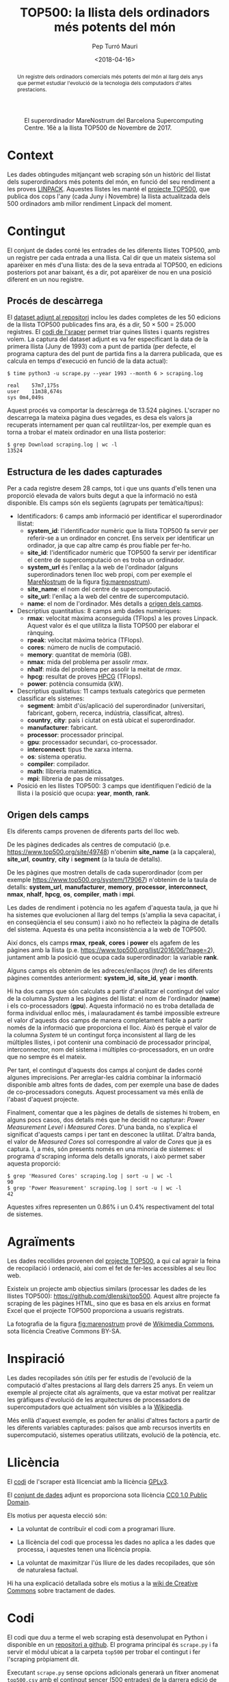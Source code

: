 #+TITLE: TOP500: la llista dels ordinadors més potents del món
#+DATE: <2018-04-16>
#+AUTHOR: Pep Turró Mauri
#+DESCRIPTION: Tipologia i cicle de vida de les dades, pràctica 1
#+KEYWORDS: UOC, web scraping, tipologia de dades
#+LANGUAGE: ca
#+SELECT_TAGS: export
#+EXCLUDE_TAGS: noexport
#+CREATOR: Emacs 25.3.1 (Org mode 9.1.6)
#+OPTIONS: ^:nil toc:nil

# http://www.tex.ac.uk/FAQ-fixnam.html
#+LaTeX_HEADER: \renewcommand{\contentsname}{Índex}
#+LaTeX_HEADER: \renewcommand{\figurename}{Figura}
#+LaTeX_HEADER: \renewcommand{\tablename}{Taula}
#+LaTeX_HEADER: \renewcommand{\abstractname}{Descripció}

# http://orgmode.org/worg/org-contrib/babel/examples/article-class.html#latex-classfile
#+LATEX_HEADER: \usepackage[hyperref,x11names]{xcolor}
#+LATEX_HEADER: \usepackage{placeins}
#+LaTeX_CLASS_OPTIONS: [a4paper,colorlinks,urlcolor=SteelBlue4,linkcolor=Firebrick4,pdfusetitle]

#+BEGIN_abstract
Un registre dels ordinadors comercials més potents del món al llarg dels anys
que permet estudiar l'evolució de la tecnologia dels computadors d'altes
prestacions.
#+END_abstract

#+NAME: fig:marenostrum
#+CAPTION: El superordinador MareNostrum del Barcelona Supercomputing Centre. 16è a la llista TOP500 de Novembre de 2017.
[[file:img/512px-BSC-MareNostrum-E.JPG]]

* Context
# Quina és la matèria del conjunt de dades?

Les dades obtingudes mitjançant web scraping són un històric del llistat dels
superordinadors més potents del món, en funció del seu rendiment a les proves
[[https://ca.wikipedia.org/wiki/LINPACK][LINPACK]]. Aquestes llistes les manté el [[https://www.top500.org/project/][projecte TOP500]], que publica dos cops
l'any (cada Juny i Novembre) la llista actualitzada dels 500 ordinadors amb
millor rendiment Linpack del moment.

* Contingut
# Quins camps inclou? Quin és el període de temps de les dades i com s'ha recollit?

El conjunt de dades conté les entrades de les diferents llistes TOP500, amb un
registre per cada entrada a una llista. Cal dir que un mateix sistema sol
aparèixer en més d'una llista: des de la seva entrada al TOP500, en edicions
posteriors pot anar baixant, és a dir, pot aparèixer de nou en una posició
diferent en un nou registre.

** Procés de descàrrega

El [[#dataset][dataset adjunt al repositori]] inclou les dades completes de les 50 edicions de
la llista TOP500 publicades fins ara, és a dir, 50 × 500 = 25.000 registres. El
[[#code][codi de l'sraper]] permet triar quines llistes i quants registres volem. La
captura del dataset adjunt es va fer especificant la data de la primera llista
(Juny de 1993) com a punt de partida (per defecte, el programa captura des del
punt de partida fins a la darrera publicada, que es calcula en temps d'execució
en funció de la data actual):

#+BEGIN_EXAMPLE
$ time python3 -u scrape.py --year 1993 --month 6 > scraping.log

real	57m7,175s
user	11m38,674s
sys	0m4,049s
#+END_EXAMPLE

Aquest procés va comportar la descàrrega de 13.524 pàgines. L'scraper no
descarrega la mateixa pàgina dues vegades, es desa els valors ja recuperats
internament per quan cal reutilitzar-los, per exemple quan es torna a trobar el
mateix ordinador en una llista posterior:

#+BEGIN_EXAMPLE
$ grep Download scraping.log | wc -l
13524
#+END_EXAMPLE

** Estructura de les dades capturades
   :PROPERTIES:
   :CUSTOM_ID: estructura
   :END:

Per a cada registre desem 28 camps, tot i que uns quants d'ells tenen una
proporció elevada de valors buits degut a que la informació no està
disponible. Els camps són els següents (agrupats per temàtica/tipus):

  - Identificadors: 6 camps amb informació per identificar el superordinador
    llistat:
    - *system_id*: l'identificador numèric que la llista TOP500 fa servir per
      referir-se a un ordinador en concret. Ens serveix per identificar un
      ordinador, ja que cap altre camp és prou fiable per fer-ho.
    - *site_id*: l'identificador numèric que TOP500 fa servir per identificar
      el centre de supercomputació on es troba un ordinador.
    - *system_url* és l'enllaç a la web de l'ordinador (alguns superordinadors
      tenen lloc web propi, com per exemple el [[https://www.bsc.es/discover-bsc/the-centre/marenostrum][MareNostrum]] de la figura
      [[fig:marenostrum]]).
    - *site_name*: el nom del centre de supercomputació.
    - *site_url*: l'enllaç a la web del centre de supercomputació.
    - *name*: el nom de l'ordinador. Més detalls a [[#origen][origen dels camps]].

  - Descriptius quantitatius: 8 camps amb dades numèriques:
    - *rmax*: velocitat màxima aconseguida (TFlops) a les proves Linpack. Aquest
      valor és el que utilitza la llista TOP500 per elaborar el rànquing.
    - *rpeak*: velocitat màxima teòrica (TFlops).
    - *cores*: número de nuclis de computació.
    - *memory*: quantitat de memòria (GB).
    - *nmax*: mida del problema per assolir /rmax/.
    - *nhalf*: mida del problema per assolir la meitat de /rmax/.
    - *hpcg*: resultat de proves [[http://www.hpcg-benchmark.org/][HPCG]] (TFlops).
    - *power*: potència consumida (kW).

  - Descriptius qualitatius: 11 camps textuals categòrics que permeten
    classificar els sistemes:
    - *segment*: àmbit d'ús/aplicació del superordinador (universitari,
      fabricant, gobern, recerca, indústria, classificat, altres).
    - *country*, *city*: país i ciutat on està ubicat el superordinador.
    - *manufacturer*: fabricant.
    - *processor*: processador principal.
    - *gpu*: processador secundari, co-processador.
    - *interconnect*: tipus the xarxa interna.
    - *os*: sistema operatiu.
    - *compiler*: compilador.
    - *math*: llibreria matemàtica.
    - *mpi*: llibreria de pas de missatges.

  - Posició en les llistes TOP500: 3 camps que identifiquen l'edició de la
    llista i la posició que ocupa: *year*, *month*, *rank*.

** Origen dels camps
   :PROPERTIES:
   :CUSTOM_ID: origen
   :END:

Els diferents camps provenen de diferents parts del lloc web.

De les pàgines dedicades als centres de computació (p.e.
https://www.top500.org/site/49748) n'obenim *site_name* (a la capçalera),
*site_url*, *country*, *city* i *segment* (a la taula de detalls).

De les pàgines que mostren detalls de cada superordinador (com per exemple
https://www.top500.org/system/179067) n'obtenim de la taula de detalls:
*system_url*, *manufacturer*, *memory*, *processor*, *interconnect*, *nmax*,
*nhalf*, *hpcg*, *os*, *compiler*, *math* i *mpi*.

Les dades de rendiment i potència no les agafem d'aquesta taula, ja que hi
ha sistemes que evolucionen al llarg del temps (s'amplia la seva capacitat,
i en conseqüència el seu consum) i això no ho reflecteix la pàgina de detalls
del sistema. Aquesta és una petita inconsistència a la web de TOP500.

Així doncs, els camps *rmax*, *rpeak*, *cores* i *power* els agafem de les
pàgines amb la llista (p.e. https://www.top500.org/list/2016/06/?page=2),
juntament amb la posició que ocupa cada superordinador: la variable *rank*.

Alguns camps els obtenim de les adreces/enllaços (/href/) de les diferents
pàgines comentdes anteriorment: *system_id*, *site_id*, *year* i *month*.

Hi ha dos camps que són calculats a partir d'analitzar el contingut del valor de
la columna /System/ a les pàgines del llistat: el nom de l'ordinador (*name*) i
els co-processadors (*gpu*). Aquesta informació no es troba detallada de forma
individual enlloc més, i malauradament és també impossible extreure el valor
d'aquests dos camps de manera completament fiable a partir només de la
informació que proporciona el lloc. Això és perquè el valor de la columna
/System/ té un contingut força inconsistent al llarg de les múltiples llistes, i
pot contenir una combinació de processador principal, interconnector, nom del
sistema i múltiples co-processadors, en un ordre que no sempre és el mateix.

Per tant, el contingut d'aquests dos camps al conjunt de dades conté algunes
imprecisions. Per arreglar-les caldria combinar la informació disponible amb
altres fonts de dades, com per exemple una base de dades de co-processadors
coneguts. Aquest processament va més enllà de l'abast d'aquest projecte.

Finalment, comentar que a les pàgines de detalls de sistemes hi trobem, en
alguns pocs casos, dos detalls més que he decidit no capturar: /Power
Measurement Level/ i /Measured Cores/. D'una banda, no s'explica el significat
d'aquests camps i per tant en desconec la utilitat. D'altra banda, el valor de
/Measured Cores/ sol correspondre al valor de /Cores/ que ja es captura. I, a
més, són presents només en una minoria de sistemes: el programa d'scraping
informa dels detalls ignorats, i això permet saber aquesta proporció:

#+BEGIN_EXAMPLE
$ grep 'Measured Cores' scraping.log | sort -u | wc -l
90
$ grep 'Power Measurement' scraping.log | sort -u | wc -l
42
#+END_EXAMPLE

Aquestes xifres representen un 0.86% i un 0.4% respectivament del total de
sistemes.

* Agraïments
# Qui és propietari del conjunt de dades? Inclou cites de recerca o anàlisi anteriors.

Les dades recollides provenen del [[https://www.top500.org/][projecte TOP500]], a qui cal agrair la feina de
recopilació i ordenació, així com el fet de fer-les accessibles al seu lloc web.

Existeix un projecte amb objectius similars (processar les dades de les llistes
TOP500): https://github.com/dlenski/top500. Aquest altre projecte fa scraping de
les pàgines HTML, sino que es basa en els arxius en format Excel que el projecte
TOP500 proporciona a usuaris registrats.

La fotografia de la figura [[fig:marenostrum]] prové de [[https://commons.wikimedia.org/wiki/File:BSC-MareNostrum-E.JPG][Wikimedia Commons]], sota
llicència Creative Commons BY-SA.

* Inspiració
# Per què és interessant aquest conjunt de dades? Quines preguntes li agradaria respondre la comunitat?

Les dades recopilades són útils per fer estudis de l'evolució de la computació
d'altes prestacions al llarg dels darrers 25 anys. En veiem un exemple al
projecte citat als agraïments, que va estar motivat per realitzar les gràfiques
d'evolució de les arquitectures de processadors de supercomputadors que
actualment són visibles a la [[https://en.wikipedia.org/wiki/TOP500#Architecture_and_operating_systems][Wikipedia]].

Més enllà d'aquest exemple, es poden fer anàlisi d'altres factors a partir de
les diferents variables capturades: països que amb recursos invertits en
supercomputació, sistemes operatius utilitzats, evolució de la potència, etc.

* Llicència
#+BEGIN_COMMENT
Cal que seleccioneu una d’aquestes llicències i cal dir perquè l’heu seleccionada:

   - Released Under CC0: Public Domain License
   - Released Under CC BY-NC-SA 4.0 License
   - Released Under CC BY-SA 4.0 License
   - Database released under Open Database License, individual contents under Database Contents License
   - Other (specified above)
   - Unknown License
#+END_COMMENT

El [[#code][codi]] de l'scraper està llicenciat amb la llicència [[https://www.gnu.org/licenses/gpl-3.0.en.html][GPLv3]].

El [[#dataset][conjunt de dades]] adjunt es proporciona sota llicència [[https://creativecommons.org/publicdomain/zero/1.0/][CC0 1.0 Public Domain]].

Els motius per aquesta elecció són:

  - La voluntat de contribuïr el codi com a programari lliure.

  - La llicència del codi que processa les dades no aplica a les dades que
    processa, i aquestes tenen una llicència propia.

  - La voluntat de maximitzar l'ús lliure de les dades recopilades, que són
    de naturalesa factual.

Hi ha una explicació detallada sobre els motius a la [[https://wiki.creativecommons.org/wiki/Data][wiki de Creative Commons]]
sobre tractament de dades.

* Codi
  :PROPERTIES:
  :CUSTOM_ID: code
  :END:
# Cal adjuntar el codi amb el que heu generat el dataset, preferiblement amb R o
# Python, que us ha ajudat a generar el dataset

El codi que duu a terme el web scraping està desenvolupat en Python i disponible
en un [[https://github.com/codificat/top500][repositori a github]]. El programa principal és ~scrape.py~ i fa servir el
mòdul ubicat a la carpeta ~top500~ per trobar el contingut i fer l'scraping
pròpiament dit.

Executant ~scrape.py~ sense opcions adicionals generarà un fitxer anomenat
~top500.csv~ amb el contingut sencer (500 entrades) de la darrera edició de la
llista TOP500.  El programa té opcions per controlar quines edicions
descarregar, el nombre d'entrades per edició, i el fitxer de sortida. Més
detalls d'ús i algunes notes d'implementació es troben al fitxer ~README~ del
repositori.

* Dataset
  :PROPERTIES:
  :CUSTOM_ID: dataset
  :END:

El fitxer CSV amb totes les edicions de la llista TOP500 fins a dia d'avui és a
[[https://github.com/codificat/top500/blob/master/data/top500.csv][data/top500.csv]].

Podem veure un resum de l'estructura de l'arxiu carregant-lo amb R:

#+BEGIN_SRC R :results output :exports both
  col.classes <- c(
      'year'        = 'factor',
      'month'       = 'factor',
      'site_id'     = 'factor',
      'system_id'   = 'factor',
      'name'        = 'character',
      'site_name'   = 'character',
      'system_url'  = 'character',
      'site_url'    = 'character'
  )
  top500 <- read.csv('data/top500.csv',
                     na.strings = '',
                     colClasses = col.classes)
  str(top500)
#+END_SRC

#+RESULTS:
#+begin_example
'data.frame':	25000 obs. of  28 variables:
 $ site_name   : chr  "Los Alamos National Laboratory" "Minnesota Supercomputer Center" "National Security Agency" "NCSA" ...
 $ system_url  : chr  "http://www.acl.lanl.gov/" NA NA NA ...
 $ manufacturer: Factor w/ 124 levels "Acer Group","ACTION",..: 118 118 118 118 81 81 118 59 20 20 ...
 $ cores       : int  1024 544 512 512 4 4 256 512 16 16 ...
 $ memory      : int  NA NA NA NA NA NA NA NA NA NA ...
 $ processor   : Factor w/ 463 levels "Alpha  1.25GHz",..: 312 312 312 312 130 129 312 74 26 26 ...
 $ interconnect: Factor w/ 71 levels "100G Ethernet",..: 28 28 28 28 50 50 28 NA NA NA ...
 $ rmax        : num  59.7 30.4 30.4 30.4 23.2 20 15.1 13.9 13.7 13.7 ...
 $ rpeak       : num  131 69.6 65.5 65.5 25.6 22 32.8 20.5 15.2 15.2 ...
 $ nmax        : int  52224 36864 36864 36864 6400 6144 26112 25000 10000 10000 ...
 $ nhalf       : int  24064 16384 16384 16384 830 832 12032 7500 650 650 ...
 $ hpcg        : num  NA NA NA NA NA NA NA NA NA NA ...
 $ power       : num  NA NA NA NA NA NA NA NA NA NA ...
 $ os          : Factor w/ 72 levels "AIX","Bullx Linux",..: 7 7 7 7 50 50 7 26 62 62 ...
 $ compiler    : Factor w/ 100 levels "CCE","cce 8.0",..: NA NA NA NA NA NA NA NA NA NA ...
 $ math        : Factor w/ 70 levels "-","2017.0.2",..: NA NA NA NA NA NA NA NA NA NA ...
 $ mpi         : Factor w/ 103 levels "bullx MPI","bullxmpi 1.1.11.1",..: NA NA NA NA NA NA NA NA NA NA ...
 $ gpu         : Factor w/ 508 levels "1 GHz","1.25 GHz",..: NA NA NA NA NA NA NA NA NA NA ...
 $ country     : Factor w/ 59 levels "Australia","Austria",..: 57 57 57 57 26 7 57 57 57 57 ...
 $ site_id     : Factor w/ 2853 levels "47223","47224",..: 809 881 980 925 927 107 989 233 324 338 ...
 $ system_id   : Factor w/ 10421 levels "166659","166660",..: 188 248 247 246 3217 3216 214 317 4740 4742 ...
 $ name        : chr  "CM-5/1024" "CM-5/544" "CM-5/512" "CM-5/512" ...
 $ site_url    : chr  "http://www.lanl.gov/" "http://www.msi.umn.edu/" "http://www.nsa.gov/" "http://www.ncsa.uiuc.edu/" ...
 $ city        : Factor w/ 679 levels "Aachen","Aarheiligen",..: 349 387 NA 630 608 167 650 465 120 658 ...
 $ segment     : Factor w/ 7 levels "Academic","Classified",..: 6 4 2 1 7 6 6 1 7 6 ...
 $ year        : Factor w/ 25 levels "1993","1994",..: 1 1 1 1 1 1 1 1 1 1 ...
 $ month       : Factor w/ 2 levels "11","6": 2 2 2 2 2 2 2 2 2 2 ...
 $ rank        : int  1 2 3 4 5 6 7 8 9 10 ...
#+end_example

Del resum en podem destacar:

  - Un total de 25.000 observacions (500 entrades a cada llista, amb
    50 llistes descarregades) amb 28 variables.

  - Tenim dades de 10.421 ordinadors (/system_id/ únics) que pertanyen a 2.853
    centres (/site_id/ únics) ubicats a 679 ciutats de 59 països.

* Referències

- Meuer, H., Strohmaier, E., Dongarra, J., Simon, H., Meuer, M. TOP500
  project. https://www.top500.org/

- Python Software Foundation. Python Language Reference, version
  3.6. https://www.python.org/

- Richardson, Leonard (2015). Beautifoul Soup
  Documentation. https://www.crummy.com/software/BeautifulSoup/bs4/doc/

- Reitz, Kenneth (2018). Requests: HTTP for Humans.
  http://docs.python-requests.org/en/master/

- Lawson, Richard (2015). Web Scraping with Python. Packt Publishing Ltd.

- R Core Team (2017). R: A language and environment for statistical
  computing. R Foundation for Statistical Computing, Vienna, Austria.
  https://www.R-project.org/.
